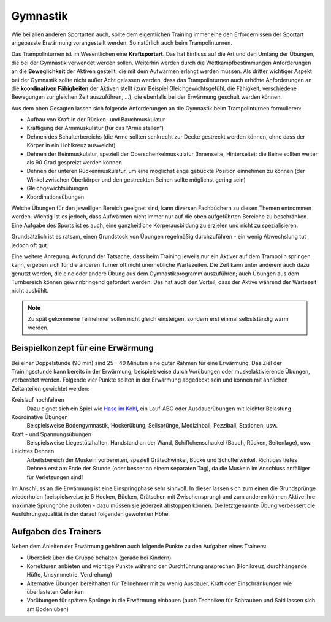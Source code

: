 Gymnastik
===========

Wie bei allen anderen Sportarten auch, sollte dem eigentlichen Training immer eine den Erfordernissen der Sportart angepasste Erwärmung vorangestellt werden. So natürlich auch beim Trampolinturnen.

Das Trampolinturnen ist im Wesentlichen eine **Kraftsportart**. Das hat Einfluss auf die Art und den Umfang der Übungen, die bei der Gymnastik verwendet werden sollen. Weiterhin werden durch die Wettkampfbestimmungen Anforderungen an die **Beweglichkeit** der Aktiven gestellt, die mit dem Aufwärmen erlangt werden müssen. Als dritter wichtiger Aspekt bei der Gymnastik sollte nicht außer Acht gelassen werden, dass das Trampolinturnen auch erhöhte Anforderungen an die **koordinativen Fähigkeiten** der Aktiven stellt (zum Beispiel Gleichgewichtsgefühl, die Fähigkeit, verschiedene Bewegungen zur gleichen Zeit auszuführen, ...), die ebenfalls bei der Erwärmung geschult werden können.

Aus dem oben Gesagten lassen sich folgende Anforderungen an die Gymnastik beim Trampolinturnen formulieren:

- Aufbau von Kraft in der Rücken- und Bauchmuskulatur
- Kräftigung der Armmuskulatur (für das “Arme stellen“)
- Dehnen des Schulterbereichs (die Arme sollten senkrecht zur Decke gestreckt werden können, ohne dass der Körper in ein Hohlkreuz ausweicht)
- Dehnen der Beinmuskulatur, speziell der Oberschenkelmuskulatur (Innenseite, Hinterseite): die Beine sollten weiter als 90 Grad gespreizt werden können
- Dehnen der unteren Rückenmuskulatur, um eine möglichst enge gebückte Position einnehmen zu können (der Winkel zwischen Oberkörper und den gestreckten Beinen sollte möglichst gering sein)
- Gleichgewichtsübungen
- Koordinationsübungen

Welche Übungen für den jeweiligen Bereich geeignet sind, kann diversen Fachbüchern zu diesen Themen entnommen werden. Wichtig ist es jedoch, dass Aufwärmen nicht immer nur auf die oben aufgeführten Bereiche zu beschränken. Eine Aufgabe des Sports ist es auch, eine ganzheitliche Körperausbildung zu erzielen und nicht zu spezialisieren.

Grundsätzlich ist es ratsam, einen Grundstock von Übungen regelmäßig durchzuführen - ein wenig Abwechslung tut jedoch oft gut.

Eine weitere Anregung. Aufgrund der Tatsache, dass beim Training jeweils nur ein Aktiver auf dem Trampolin springen kann, ergeben sich für die anderen Turner oft nicht unerhebliche Wartezeiten. Die Zeit kann unter anderem auch dazu genutzt werden, die eine oder andere Übung aus dem Gymnastikprogramm auszuführen; auch Übungen aus dem Turnbereich können gewinnbringend gefordert werden. Das hat auch den Vorteil, dass der Aktive während der Wartezeit nicht auskühlt.

.. note::
    Zu spät gekommene Teilnehmer sollen nicht gleich einsteigen, sondern erst einmal selbstständig warm werden.

Beispielkonzept für eine Erwärmung
------------------------------------

Bei einer Doppelstunde (90 min) sind 25 - 40 Minuten eine guter Rahmen für eine Erwärmung. Das Ziel der Trainingsstunde kann bereits in der Erwärmung, beispielsweise durch Vorübungen oder muskelaktivierende Übungen, vorbereitet werden. Folgende vier Punkte sollten in der Erwärmung abgedeckt sein und können mit ähnlichen Zeitanteilen gewichtet werden:

Kreislauf hochfahren
    Dazu eignet sich ein Spiel wie `Hase im Kohl <http://www.sportstunde.net/?q=node/90>`_, ein Lauf-ABC oder Ausdauerübungen mit leichter Belastung.

Koordinative Übungen
    Beispielsweise Bodengymnastik, Hockerübung, Seilsprünge, Medizinball, Pezziball, Stationen, usw.

Kraft - und Spannungsübungen
    Beispielsweise Liegestützhalten, Handstand an der Wand, Schiffchenschaukel (Bauch, Rücken, Seitenlage), usw.

Leichtes Dehnen
    Arbeitsbereich der Muskeln vorbereiten, speziell Grätschwinkel, Bücke und Schulterwinkel. Richtiges tiefes Dehnen erst am Ende der Stunde (oder besser an einem separaten Tag), da die Muskeln im Anschluss anfälliger für Verletzungen sind!

Im Anschluss an die Erwärmung ist eine Einspringphase sehr sinnvoll. In dieser lassen sich zum einen die Grundsprünge wiederholen (beispielsweise je 5 Hocken, Bücken, Grätschen mit Zwischensprung) und zum anderen können Aktive ihre maximale Sprunghöhe ausloten - dazu müssen sie jederzeit abstoppen können. Die letztgenannte Übung verbessert die Ausführungsqualität in der darauf folgenden gewohnten Höhe.


Aufgaben des Trainers
---------------------

Neben dem Anleiten der Erwärmung gehören auch folgende Punkte zu den Aufgaben eines Trainers:

- Überblick über die Gruppe behalten (gerade bei Kindern)
- Korrekturen anbieten und wichtige Punkte während der Durchführung ansprechen (Hohlkreuz, durchhängende Hüfte, Unsymmetrie, Verdrehung)
- Alternative Übungen bereithalten für Teilnehmer mit zu wenig Ausdauer, Kraft oder Einschränkungen wie überlasteten Gelenken
- Vorübungen für spätere Sprünge in die Erwärmung einbauen (auch Techniken für Schrauben und Salti lassen sich am Boden üben)
